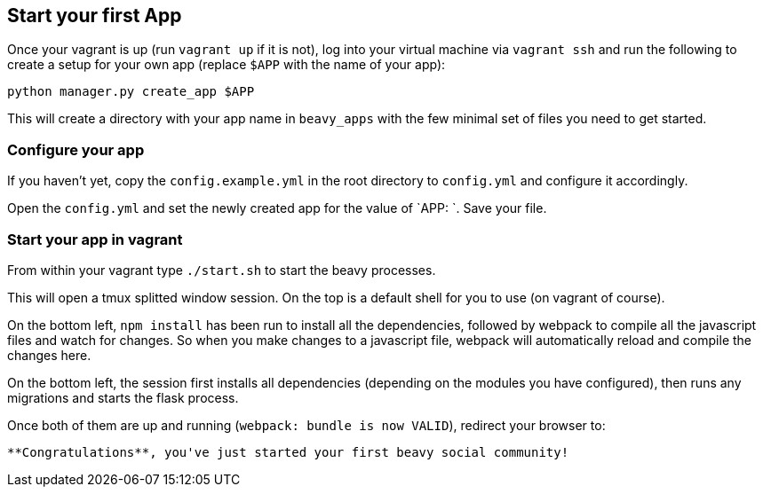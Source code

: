 == Start your first App

Once your vagrant is up (run `vagrant up` if it is not), log into your virtual machine via `vagrant ssh` and run the following to create a setup for your own app (replace `$APP` with the name of your app):

```
python manager.py create_app $APP
```

This will create a directory with your app name in `beavy_apps` with the few minimal set of files you need to get started.

=== Configure your app

If you haven't yet, copy the `config.example.yml` in the root directory to `config.yml` and configure it accordingly.

Open the `config.yml` and set the newly created app for the value of `APP: `. Save your file.


=== Start your app in vagrant

From within your vagrant type `./start.sh` to start the beavy processes.

This will open a tmux splitted window session. On the top is a default
shell for you to use (on vagrant of course).

On the bottom left, `npm install` has been run to install all the dependencies, followed by webpack to compile all the javascript files and watch for changes. So when you make changes to a javascript file, webpack will automatically reload and compile the changes here.

On the bottom left, the session first installs all dependencies (depending on the modules you have configured), then runs any migrations and starts the flask process.

Once both of them are up and running (`webpack: bundle is now VALID`), redirect your browser to:

```http://localhost:2992/```

**Congratulations**, you've just started your first beavy social community!
